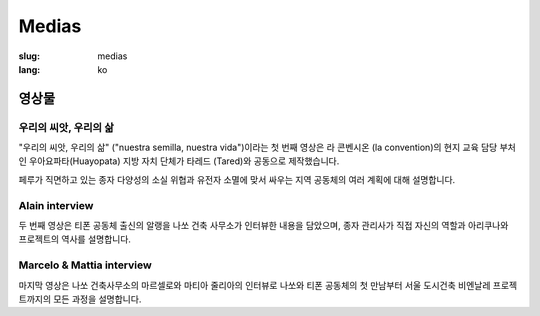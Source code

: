Medias
######

:slug: medias
:lang: ko

영상물
======

우리의 씨앗, 우리의 삶
----------------------

.. _Video 1:

"우리의 씨앗, 우리의 삶" ("nuestra semilla, nuestra vida")이라는 첫 번째 영상은 
라 콘벤시온 (la convention)의 현지 교육 담당 부처인 우아요파타(Huayopata) 지방
자치 단체가 타레드 (Tared)와 공동으로 제작했습니다.

페루가 직면하고 있는 종자 다양성의 소실 위협과 유전자 소멸에 맞서 싸우는 지역 공동체의
여러 계획에 대해 설명합니다.

.. vimeo:: 603299408
  :playsinline: 0
  :byline: 0
  :color: ffffff

.. _Video 2:

Alain interview
---------------

두 번째 영상은 티폰 공동체 출신의 알랭을 나쏘 건축 사무소가 인터뷰한 내용을 담았으며,
종자 관리사가 직접 자신의 역할과 아리쿠나와 프로젝트의 역사를 설명합니다.

.. vimeo:: 601718710
  :playsinline: 0
  :byline: 0
  :color: ffffff

.. _Video 3:

Marcelo & Mattia interview
--------------------------

마지막 영상은 나쏘 건축사무소의 마르셀로와 마티아 줄리아의 인터뷰로 나쏘와 티폰
공동체의 첫 만남부터 서울 도시건축 비엔날레 프로젝트까지의 모든 과정을 설명합니다.

.. vimeo:: 601738801
  :playsinline: 0
  :byline: 0
  :color: ffffff

